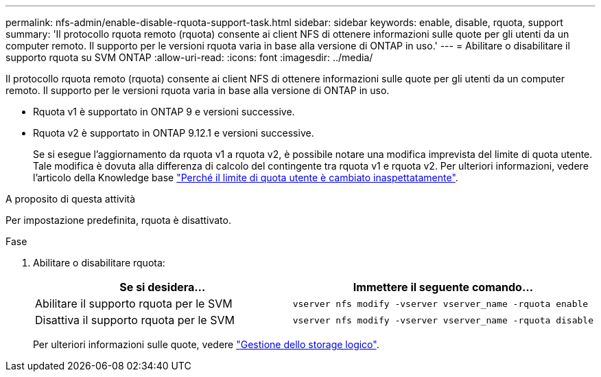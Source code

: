 ---
permalink: nfs-admin/enable-disable-rquota-support-task.html 
sidebar: sidebar 
keywords: enable, disable, rquota, support 
summary: 'Il protocollo rquota remoto (rquota) consente ai client NFS di ottenere informazioni sulle quote per gli utenti da un computer remoto. Il supporto per le versioni rquota varia in base alla versione di ONTAP in uso.' 
---
= Abilitare o disabilitare il supporto rquota su SVM ONTAP
:allow-uri-read: 
:icons: font
:imagesdir: ../media/


[role="lead"]
Il protocollo rquota remoto (rquota) consente ai client NFS di ottenere informazioni sulle quote per gli utenti da un computer remoto. Il supporto per le versioni rquota varia in base alla versione di ONTAP in uso.

* Rquota v1 è supportato in ONTAP 9 e versioni successive.
* Rquota v2 è supportato in ONTAP 9.12.1 e versioni successive.
+
Se si esegue l'aggiornamento da rquota v1 a rquota v2, è possibile notare una modifica imprevista del limite di quota utente. Tale modifica è dovuta alla differenza di calcolo del contingente tra rquota v1 e rquota v2. Per ulteriori informazioni, vedere l'articolo della Knowledge base link:https://kb.netapp.com/on-prem/ontap/Ontap_OS/OS-KBs/Why_did_the_user_quota_limit_changed_unexpectedly["Perché il limite di quota utente è cambiato inaspettatamente"].



.A proposito di questa attività
Per impostazione predefinita, rquota è disattivato.

.Fase
. Abilitare o disabilitare rquota:
+
[cols="2*"]
|===
| Se si desidera... | Immettere il seguente comando... 


 a| 
Abilitare il supporto rquota per le SVM
 a| 
[source, cli]
----
vserver nfs modify -vserver vserver_name -rquota enable
----


 a| 
Disattiva il supporto rquota per le SVM
 a| 
[source, cli]
----
vserver nfs modify -vserver vserver_name -rquota disable
----
|===
+
Per ulteriori informazioni sulle quote, vedere link:../volumes/index.html["Gestione dello storage logico"].


